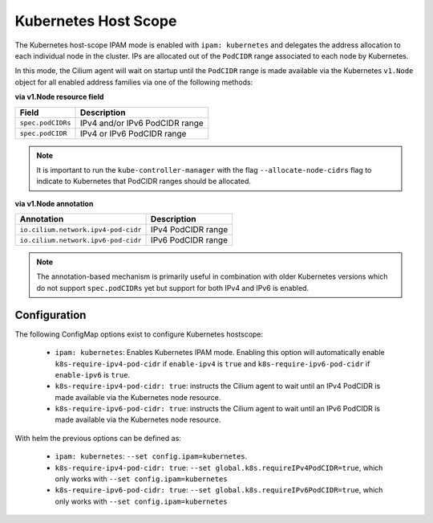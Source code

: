 .. only:: not (epub or latex or html)

    WARNING: You are looking at unreleased Cilium documentation.
    Please use the official rendered version released here:
    https://docs.cilium.io

.. _k8s_hostscope:

#####################
Kubernetes Host Scope
#####################

The Kubernetes host-scope IPAM mode is enabled with ``ipam: kubernetes`` and
delegates the address allocation to each individual node in the cluster. IPs
are allocated out of the ``PodCIDR`` range associated to each node by
Kubernetes.

.. image:: k8s_hostscope.png
    :align: center

In this mode, the Cilium agent will wait on startup until the ``PodCIDR`` range
is made available via the Kubernetes ``v1.Node`` object for all enabled address
families via one of the following methods:

**via v1.Node resource field**

==================== ============================================================
Field                Description
==================== ============================================================
``spec.podCIDRs``    IPv4 and/or IPv6 PodCIDR range
``spec.podCIDR``     IPv4 or IPv6 PodCIDR range
==================== ============================================================

.. note:: It is important to run the ``kube-controller-manager`` with the flag
	  ``--allocate-node-cidrs`` flag to indicate to Kubernetes that PodCIDR
	  ranges should be allocated.

**via v1.Node annotation**

=================================== ============================================================
Annotation                          Description
=================================== ============================================================
``io.cilium.network.ipv4-pod-cidr`` IPv4 PodCIDR range
``io.cilium.network.ipv6-pod-cidr`` IPv6 PodCIDR range
=================================== ============================================================

.. note:: The annotation-based mechanism is primarily useful in combination with
	  older Kubernetes versions which do not support ``spec.podCIDRs`` yet
	  but support for both IPv4 and IPv6 is enabled.

.. _hostscope_configuration:

*************
Configuration
*************

The following ConfigMap options exist to configure Kubernetes hostscope:

 * ``ipam: kubernetes``: Enables Kubernetes IPAM mode. Enabling this option will
   automatically enable ``k8s-require-ipv4-pod-cidr`` if ``enable-ipv4`` is
   ``true`` and ``k8s-require-ipv6-pod-cidr`` if ``enable-ipv6`` is ``true``.
 * ``k8s-require-ipv4-pod-cidr: true``: instructs the Cilium agent to wait until
   an IPv4 PodCIDR is made available via the Kubernetes node resource.
 * ``k8s-require-ipv6-pod-cidr: true``: instructs the Cilium agent to wait until
   an IPv6 PodCIDR is made available via the Kubernetes node resource.

With helm the previous options can be defined as:

 * ``ipam: kubernetes``: ``--set config.ipam=kubernetes``.
 * ``k8s-require-ipv4-pod-cidr: true``: ``--set global.k8s.requireIPv4PodCIDR=true``,
   which only works with ``--set config.ipam=kubernetes``
 * ``k8s-require-ipv6-pod-cidr: true``: ``--set global.k8s.requireIPv6PodCIDR=true``,
   which only works with ``--set config.ipam=kubernetes``

